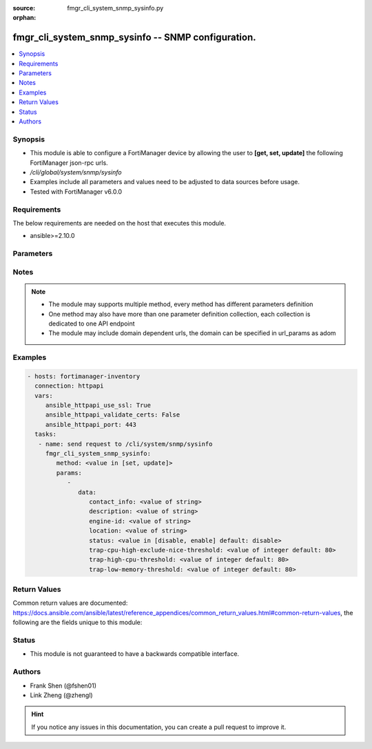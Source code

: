 :source: fmgr_cli_system_snmp_sysinfo.py

:orphan:

.. _fmgr_cli_system_snmp_sysinfo:

fmgr_cli_system_snmp_sysinfo -- SNMP configuration.
+++++++++++++++++++++++++++++++++++++++++++++++++++

.. versionadded:: 2.10

.. contents::
   :local:
   :depth: 1


Synopsis
--------

- This module is able to configure a FortiManager device by allowing the user to **[get, set, update]** the following FortiManager json-rpc urls.
- `/cli/global/system/snmp/sysinfo`
- Examples include all parameters and values need to be adjusted to data sources before usage.
- Tested with FortiManager v6.0.0


Requirements
------------
The below requirements are needed on the host that executes this module.

- ansible>=2.10.0



Parameters
----------

.. raw:: html

 <ul>
 <li><span class="li-head">parameters for method: [get]</span> - SNMP configuration.</li>
 <ul class="ul-self">
 </ul>
 <li><span class="li-head">parameters for method: [set, update]</span> - SNMP configuration.</li>
 <ul class="ul-self">
 <li><span class="li-head">data</span> - No description for the parameter <span class="li-normal">type: dict</span> <ul class="ul-self">
 <li><span class="li-head">contact_info</span> - Contact information. <span class="li-normal">type: str</span> </li>
 <li><span class="li-head">description</span> - System description. <span class="li-normal">type: str</span> </li>
 <li><span class="li-head">engine-id</span> - Local SNMP engineID string (maximum 24 characters). <span class="li-normal">type: str</span> </li>
 <li><span class="li-head">location</span> - System location. <span class="li-normal">type: str</span> </li>
 <li><span class="li-head">status</span> - Enable/disable SNMP. <span class="li-normal">type: str</span>  <span class="li-normal">choices: [disable, enable]</span>  <span class="li-normal">default: disable</span> </li>
 <li><span class="li-head">trap-cpu-high-exclude-nice-threshold</span> - SNMP trap for CPU usage threshold (exclude NICE processes). <span class="li-normal">type: int</span>  <span class="li-normal">default: 80</span> </li>
 <li><span class="li-head">trap-high-cpu-threshold</span> - SNMP trap for CPU usage threshold. <span class="li-normal">type: int</span>  <span class="li-normal">default: 80</span> </li>
 <li><span class="li-head">trap-low-memory-threshold</span> - SNMP trap for memory usage threshold. <span class="li-normal">type: int</span>  <span class="li-normal">default: 80</span> </li>
 </ul>
 </ul>
 </ul>






Notes
-----
.. note::

   - The module may supports multiple method, every method has different parameters definition

   - One method may also have more than one parameter definition collection, each collection is dedicated to one API endpoint

   - The module may include domain dependent urls, the domain can be specified in url_params as adom

Examples
--------

.. code-block:: yaml+jinja

 - hosts: fortimanager-inventory
   connection: httpapi
   vars:
      ansible_httpapi_use_ssl: True
      ansible_httpapi_validate_certs: False
      ansible_httpapi_port: 443
   tasks:
    - name: send request to /cli/system/snmp/sysinfo
      fmgr_cli_system_snmp_sysinfo:
         method: <value in [set, update]>
         params:
            - 
               data: 
                  contact_info: <value of string>
                  description: <value of string>
                  engine-id: <value of string>
                  location: <value of string>
                  status: <value in [disable, enable] default: disable>
                  trap-cpu-high-exclude-nice-threshold: <value of integer default: 80>
                  trap-high-cpu-threshold: <value of integer default: 80>
                  trap-low-memory-threshold: <value of integer default: 80>



Return Values
-------------


Common return values are documented: https://docs.ansible.com/ansible/latest/reference_appendices/common_return_values.html#common-return-values, the following are the fields unique to this module:


.. raw:: html

 <ul>
 <li><span class="li-return"> return values for method: [get]</span> </li>
 <ul class="ul-self">
 <li><span class="li-return">data</span>
 - No description for the parameter <span class="li-normal">type: dict</span> <ul class="ul-self">
 <li> <span class="li-return"> contact_info </span> - Contact information. <span class="li-normal">type: str</span>  </li>
 <li> <span class="li-return"> description </span> - System description. <span class="li-normal">type: str</span>  </li>
 <li> <span class="li-return"> engine-id </span> - Local SNMP engineID string (maximum 24 characters). <span class="li-normal">type: str</span>  </li>
 <li> <span class="li-return"> location </span> - System location. <span class="li-normal">type: str</span>  </li>
 <li> <span class="li-return"> status </span> - Enable/disable SNMP. <span class="li-normal">type: str</span>  <span class="li-normal">example: disable</span>  </li>
 <li> <span class="li-return"> trap-cpu-high-exclude-nice-threshold </span> - SNMP trap for CPU usage threshold (exclude NICE processes). <span class="li-normal">type: int</span>  <span class="li-normal">example: 80</span>  </li>
 <li> <span class="li-return"> trap-high-cpu-threshold </span> - SNMP trap for CPU usage threshold. <span class="li-normal">type: int</span>  <span class="li-normal">example: 80</span>  </li>
 <li> <span class="li-return"> trap-low-memory-threshold </span> - SNMP trap for memory usage threshold. <span class="li-normal">type: int</span>  <span class="li-normal">example: 80</span>  </li>
 </ul>
 <li><span class="li-return">status</span>
 - No description for the parameter <span class="li-normal">type: dict</span> <ul class="ul-self">
 <li> <span class="li-return"> code </span> - No description for the parameter <span class="li-normal">type: int</span>  </li>
 <li> <span class="li-return"> message </span> - No description for the parameter <span class="li-normal">type: str</span>  </li>
 </ul>
 <li><span class="li-return">url</span>
 - No description for the parameter <span class="li-normal">type: str</span>  <span class="li-normal">example: /cli/global/system/snmp/sysinfo</span>  </li>
 </ul>
 <li><span class="li-return"> return values for method: [set, update]</span> </li>
 <ul class="ul-self">
 <li><span class="li-return">status</span>
 - No description for the parameter <span class="li-normal">type: dict</span> <ul class="ul-self">
 <li> <span class="li-return"> code </span> - No description for the parameter <span class="li-normal">type: int</span>  </li>
 <li> <span class="li-return"> message </span> - No description for the parameter <span class="li-normal">type: str</span>  </li>
 </ul>
 <li><span class="li-return">url</span>
 - No description for the parameter <span class="li-normal">type: str</span>  <span class="li-normal">example: /cli/global/system/snmp/sysinfo</span>  </li>
 </ul>
 </ul>





Status
------

- This module is not guaranteed to have a backwards compatible interface.


Authors
-------

- Frank Shen (@fshen01)
- Link Zheng (@zhengl)


.. hint::

    If you notice any issues in this documentation, you can create a pull request to improve it.




